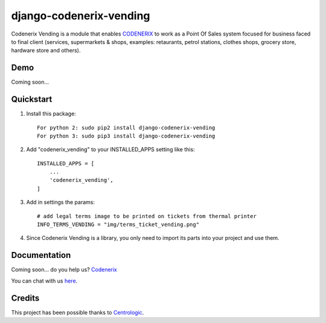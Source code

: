 ========================
django-codenerix-vending
========================

Codenerix Vending is a module that enables `CODENERIX <http://www.codenerix.com/>`_ to work as a Point Of Sales system focused for business faced to final client (services, supermarkets & shops, examples: retaurants, petrol stations, clothes shops, grocery store, hardware store and others).

.. image:: http://www.codenerix.com/wp-content/uploads/2018/05/codenerix.png
    :target: http://www.codenerix.com
    :alt: Try our demo with Codenerix Cloud

****
Demo
****

Coming soon...

**********
Quickstart
**********

1. Install this package::

    For python 2: sudo pip2 install django-codenerix-vending
    For python 3: sudo pip3 install django-codenerix-vending

2. Add "codenerix_vending" to your INSTALLED_APPS setting like this::

    INSTALLED_APPS = [
        ...
        'codenerix_vending',
    ]

3. Add in settings the params::

    # add legal terms image to be printed on tickets from thermal printer
    INFO_TERMS_VENDING = "img/terms_ticket_vending.png"

4. Since Codenerix Vending is a library, you only need to import its parts into your project and use them.

*************
Documentation
*************

Coming soon... do you help us? `Codenerix <http://www.codenerix.com/>`_

You can chat with us `here <https://goo.gl/NgpzBh>`_.

*******
Credits
*******

This project has been possible thanks to `Centrologic <http://www.centrologic.com/>`_.
